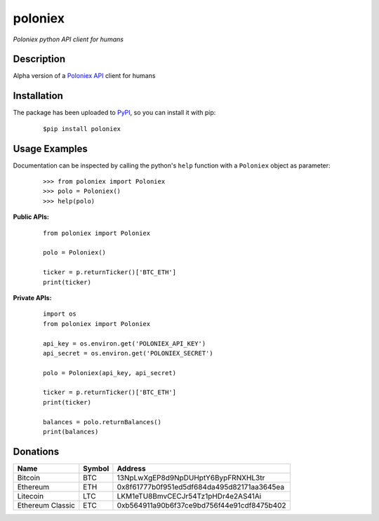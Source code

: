 poloniex
########

*Poloniex python API client for humans*

.. image:: https://travis-ci.org/Aula13/poloniex.svg?branch=master
    :target: https://travis-ci.org/Aula13/poloniex

Description
-----------

Alpha version of a `Poloniex API`_ client for humans

Installation
------------

The package has been uploaded to `PyPI`_, so you can install it with pip:

   ::

      $pip install poloniex
    
    
Usage Examples
-----

Documentation can be inspected by calling the python's ``help`` function with a ``Poloniex`` object as parameter:

   ::
     
     >>> from poloniex import Poloniex
     >>> polo = Poloniex()
     >>> help(polo)
     
     
     
**Public APIs:**

   ::
   
     from poloniex import Poloniex
     
     polo = Poloniex()
     
     ticker = p.returnTicker()['BTC_ETH']
     print(ticker)
     
     
**Private APIs:**

   ::
     
     import os
     from poloniex import Poloniex
     
     api_key = os.environ.get('POLONIEX_API_KEY')
     api_secret = os.environ.get('POLONIEX_SECRET')
     
     polo = Poloniex(api_key, api_secret)
          
     ticker = p.returnTicker()['BTC_ETH']
     print(ticker)
     
     balances = polo.returnBalances()
     print(balances)



Donations
---------

=================  ======  ====== 
Name               Symbol  Address 
=================  ======  ====== 
Bitcoin            BTC     13NpLwXgEP8d9NpDUHptY6BypFRNXHL3tr 
Ethereum           ETH     0x8f61777b0f951ed5df684da495d82171aa3645ea 
Litecoin           LTC     LKM1eTU8BmvCECJr54Tz1pHDr4e2AS41Ai
Ethereum Classic   ETC     0xb564911a90b6f37ce9bd756f44e91cdf8475b402
=================  ======  ======


.. _PyPI: https://pypi.python.org/pypi/poloniex
.. _Poloniex API: https://poloniex.com/support/api/
